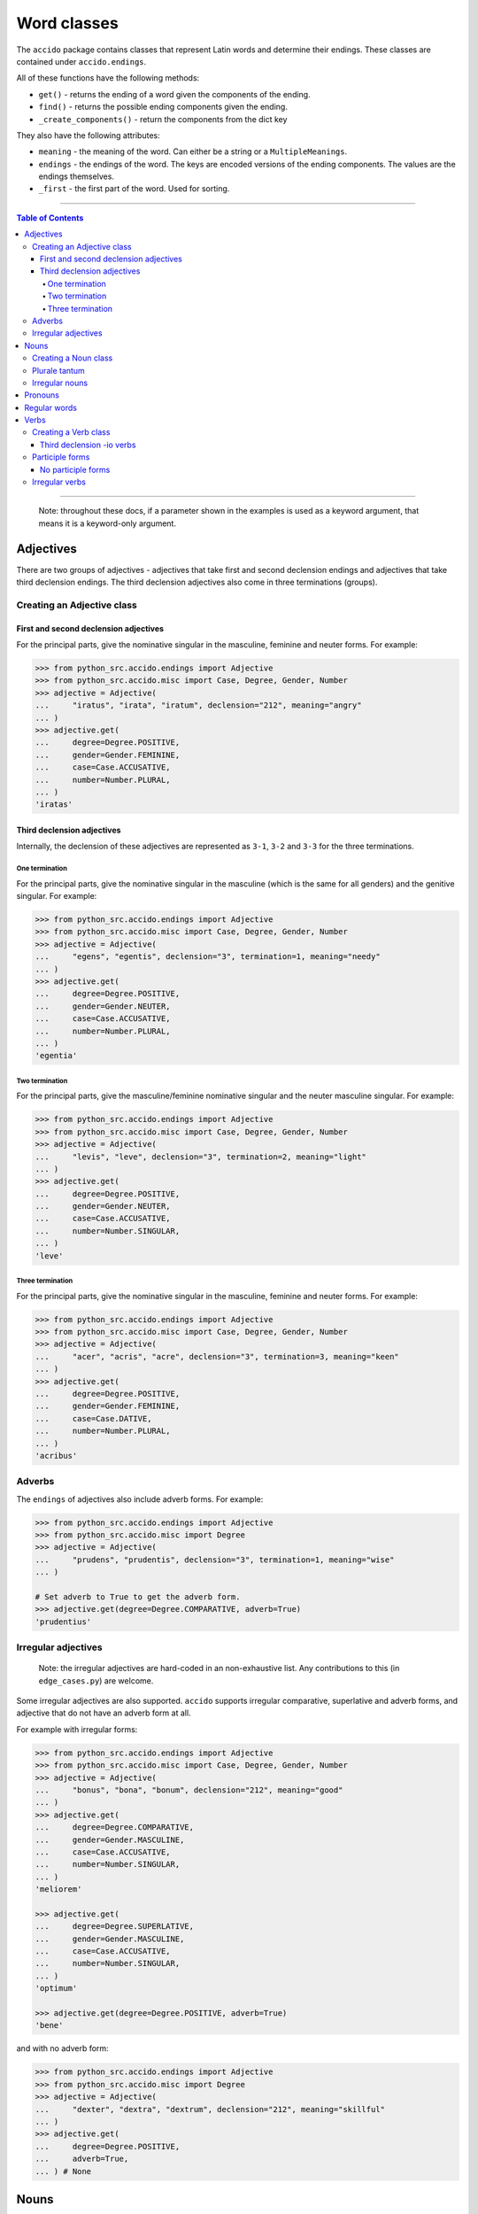 ##############
 Word classes
##############

The ``accido`` package contains classes that represent Latin words and
determine their endings. These classes are contained under ``accido.endings``.

All of these functions have the following methods:

-  ``get()`` - returns the ending of a word given the components of the ending.
-  ``find()`` - returns the possible ending components given the ending.
-  ``_create_components()`` - return the components from the dict key

They also have the following attributes:

-  ``meaning`` - the meaning of the word. Can either be a string or a
   ``MultipleMeanings``.
-  ``endings`` - the endings of the word. The keys are encoded versions of the
   ending components. The values are the endings themselves.
-  ``_first`` - the first part of the word. Used for sorting.

----

.. contents:: Table of Contents
   :backlinks: none

----

   Note: throughout these docs, if a parameter shown in the examples is used as
   a keyword argument, that means it is a keyword-only argument.

************
 Adjectives
************

There are two groups of adjectives - adjectives that take first and second
declension endings and adjectives that take third declension endings. The third
declension adjectives also come in three terminations (groups).

Creating an Adjective class
===========================

First and second declension adjectives
--------------------------------------

For the principal parts, give the nominative singular in the masculine,
feminine and neuter forms. For example:

.. code:: python

   >>> from python_src.accido.endings import Adjective
   >>> from python_src.accido.misc import Case, Degree, Gender, Number
   >>> adjective = Adjective(
   ...     "iratus", "irata", "iratum", declension="212", meaning="angry"
   ... )
   >>> adjective.get(
   ...     degree=Degree.POSITIVE,
   ...     gender=Gender.FEMININE,
   ...     case=Case.ACCUSATIVE,
   ...     number=Number.PLURAL,
   ... )
   'iratas'

Third declension adjectives
---------------------------

Internally, the declension of these adjectives are represented as ``3-1``,
``3-2`` and ``3-3`` for the three terminations.

One termination
^^^^^^^^^^^^^^^

For the principal parts, give the nominative singular in the masculine (which
is the same for all genders) and the genitive singular. For example:

.. code:: python

   >>> from python_src.accido.endings import Adjective
   >>> from python_src.accido.misc import Case, Degree, Gender, Number
   >>> adjective = Adjective(
   ...     "egens", "egentis", declension="3", termination=1, meaning="needy"
   ... )
   >>> adjective.get(
   ...     degree=Degree.POSITIVE,
   ...     gender=Gender.NEUTER,
   ...     case=Case.ACCUSATIVE,
   ...     number=Number.PLURAL,
   ... )
   'egentia'

Two termination
^^^^^^^^^^^^^^^

For the principal parts, give the masculine/feminine nominative singular and
the neuter masculine singular. For example:

.. code:: python

   >>> from python_src.accido.endings import Adjective
   >>> from python_src.accido.misc import Case, Degree, Gender, Number
   >>> adjective = Adjective(
   ...     "levis", "leve", declension="3", termination=2, meaning="light"
   ... )
   >>> adjective.get(
   ...     degree=Degree.POSITIVE,
   ...     gender=Gender.NEUTER,
   ...     case=Case.ACCUSATIVE,
   ...     number=Number.SINGULAR,
   ... )
   'leve'

Three termination
^^^^^^^^^^^^^^^^^

For the principal parts, give the nominative singular in the masculine,
feminine and neuter forms. For example:

.. code:: python

   >>> from python_src.accido.endings import Adjective
   >>> from python_src.accido.misc import Case, Degree, Gender, Number
   >>> adjective = Adjective(
   ...     "acer", "acris", "acre", declension="3", termination=3, meaning="keen"
   ... )
   >>> adjective.get(
   ...     degree=Degree.POSITIVE,
   ...     gender=Gender.FEMININE,
   ...     case=Case.DATIVE,
   ...     number=Number.PLURAL,
   ... )
   'acribus'

Adverbs
=======

The ``endings`` of adjectives also include adverb forms. For example:

.. code:: python

   >>> from python_src.accido.endings import Adjective
   >>> from python_src.accido.misc import Degree
   >>> adjective = Adjective(
   ...     "prudens", "prudentis", declension="3", termination=1, meaning="wise"
   ... )

   # Set adverb to True to get the adverb form.
   >>> adjective.get(degree=Degree.COMPARATIVE, adverb=True)
   'prudentius'

Irregular adjectives
====================

   Note: the irregular adjectives are hard-coded in an non-exhaustive list. Any
   contributions to this (in ``edge_cases.py``) are welcome.

Some irregular adjectives are also supported. ``accido`` supports irregular
comparative, superlative and adverb forms, and adjective that do not have an
adverb form at all.

For example with irregular forms:

.. code:: python

   >>> from python_src.accido.endings import Adjective
   >>> from python_src.accido.misc import Case, Degree, Gender, Number
   >>> adjective = Adjective(
   ...     "bonus", "bona", "bonum", declension="212", meaning="good"
   ... )
   >>> adjective.get(
   ...     degree=Degree.COMPARATIVE,
   ...     gender=Gender.MASCULINE,
   ...     case=Case.ACCUSATIVE,
   ...     number=Number.SINGULAR,
   ... )
   'meliorem'

   >>> adjective.get(
   ...     degree=Degree.SUPERLATIVE,
   ...     gender=Gender.MASCULINE,
   ...     case=Case.ACCUSATIVE,
   ...     number=Number.SINGULAR,
   ... )
   'optimum'

   >>> adjective.get(degree=Degree.POSITIVE, adverb=True)
   'bene'

and with no adverb form:

.. code:: python

   >>> from python_src.accido.endings import Adjective
   >>> from python_src.accido.misc import Degree
   >>> adjective = Adjective(
   ...     "dexter", "dextra", "dextrum", declension="212", meaning="skillful"
   ... )
   >>> adjective.get(
   ...     degree=Degree.POSITIVE,
   ...     adverb=True,
   ... ) # None

*******
 Nouns
*******

Nouns come in five declensions, and three genders. The declension can be
inferred from the genitive endings, but the gender of the noun must be given.
*Plurale tantum* nouns (which exists only in the plural form) are also
supported (example below). For example:

Creating a Noun class
=====================

.. code:: python

   >>> from python_src.accido.endings import Noun
   >>> from python_src.accido.misc import Case, Gender, Number
   >>> noun = Noun(
   ...     "porta", # servus, canis, manus, res
   ...     "portae", # servi, canis, manus, rei
   ...     gender=Gender.FEMININE,
   ...     meaning="gate" # slave, dog, hand, thing
   ... )
   >>> noun.get(case=Case.NOMINATIVE, number=Number.PLURAL)
   'portae'

Plurale tantum
==============

.. code:: python

   >>> from python_src.accido.endings import Noun
   >>> from python_src.accido.misc import Case, Gender, Number
   >>> noun = Noun(
   ...     "arma",
   ...     "armorum",
   ...     gender=Gender.NEUTER,
   ...     meaning="arms"
   ... )
   >>> noun.get(case=Case.GENITIVE, number=Number.PLURAL)
   'armorum'
   >>> noun.get(case=Case.NOMINATIVE, number=Number.SINGULAR) # None

Irregular nouns
===============

   Note: the irregular nouns are hard-coded in an non-exhaustive list. Any
   contributions to this (in ``edge_cases.py``) are welcome.

``accido`` groups pronouns into two groups: pronouns that have a gender (e.g.
qui), and pronouns that do not (e.g. ego). The latter group are internally
considered to be irregular nouns.

The downside of this is that 'irregular noun' pronouns cannot have a person
(i.e. 1st, 2nd, 3rd person). This means that, for example, 'ego' and 'tu' are
considered to be different.

.. code:: python

   >>> from python_src.accido.endings import Noun
   >>> from python_src.accido.misc import Case, Gender, Number
   >>> noun = Noun(
   ...     "ego",
   ...     meaning="I"
   ... )
   >>> noun.get(case=Case.DATIVE, number=Number.PLURAL)
   'nobis'

**********
 Pronouns
**********

   Note: The pronouns are hard-coded in an non-exhaustive list. Any
   contributions to this (in ``edge_cases.py``) are welcome.

The other group of pronouns (pronouns that have a gender) can be represented
using a ``Pronoun`` class.

For example:

.. code:: python

   >>> from python_src.accido.endings import Pronoun
   >>> from python_src.accido.misc import Case, Gender, Number
   >>> pronoun = Pronoun(
   ...     "qui",
   ...     meaning="who"
   ... )
   >>> pronoun.get(
   ...     case=Case.NOMINATIVE, number=Number.PLURAL, gender=Gender.FEMININE
   ... )
   'quae'

***************
 Regular words
***************

Some words don't have any endings (e.g. prepositions), and so are represented
by a ``RegularWord`` class. For example:

.. code:: python

   >>> from python_src.accido.endings import RegularWord
   >>> word = RegularWord(
   ...     "et",
   ...     meaning="and",
   ... )
   >>> word.get()
   'et'

*******
 Verbs
*******

Verbs, and their participle forms are supported. Note that ``accido`` uses the
perfect passive participle form as the fourth principal part (following the
Cambridge Latin Course), not the supine as usually occurs (this might come in
the future). One can also not include the perfect passive participle form
(internally called ``ppp``), which would cause the resulting ``Verb`` object to
not have participle endings.

Creating a Verb class
=====================

Only the principal parts and the meaning need to be specified, the conjugation
can be inferred from the principal parts.

For example:

.. code:: python

   >>> from python_src.accido.endings import Verb
   >>> from python_src.accido.misc import Mood, Number, Tense, Voice
   >>> verb = Verb(
   ...     "amo",
   ...     "amare",
   ...     "amavi",
   ...     "amatus",
   ...     meaning="love",
   ... )
   >>> verb.get(
   ...     tense=Tense.IMPERFECT,
   ...     voice=Voice.ACTIVE,
   ...     mood=Mood.INDICATIVE,
   ...     number=Number.PLURAL,
   ...     person=2,
   ... )
   'amabatis'

Third declension -io verbs
--------------------------

   Note: the verbs that fall in this category are hard-coded in an
   non-exhaustive list. Any contributions to this (in ``edge_cases.py``) are
   welcome.

``accido`` supports some third declension -io verbs. For example:

.. code:: python

   >>> from python_src.accido.endings import Verb
   >>> from python_src.accido.misc import Mood, Number, Tense, Voice
   >>> verb = Verb(
   ...     "capio",
   ...     "capere",
   ...     "capivi",
   ...     "captus",
   ...     meaning="take",
   ... )
   >>> verb.get(
   ...     tense=Tense.PRESENT,
   ...     voice=Voice.ACTIVE,
   ...     mood=Mood.INDICATIVE,
   ...     number=Number.PLURAL,
   ...     person=3,
   ... )
   'capiunt'

Participle forms
================

Participles are also supported. When getting a participle form using ``get()``,
set the mood to ``Mood.PARTICIPLE``. (Only the perfect passive participle form
and the present active participle are supported at the moment).

For example:

.. code:: python

   >>> from python_src.accido.endings import Verb
   >>> from python_src.accido.misc import Case, Gender, Mood, Number, Tense, Voice
   >>> verb = Verb(
   ...     "amo",
   ...     "amare",
   ...     "amavi",
   ...     "amatus",
   ...     meaning="love",
   ... )
   >>> verb.get(
   ...     tense=Tense.PERFECT,
   ...     voice=Voice.PASSIVE,
   ...     mood=Mood.PARTICIPLE,
   ...     participle_case=Case.ACCUSATIVE,
   ...     number=Number.PLURAL,
   ...     participle_gender=Gender.FEMININE,
   ... )
   'amatas'

No participle forms
-------------------

Not including the perfect passive participle form in the ``Verb`` object will
mean that there will be not participle endings.

.. code:: python

   >>> from python_src.accido.endings import Verb
   >>> from python_src.accido.misc import Case, Gender, Mood, Number, Tense, Voice
   >>> verb = Verb(
   ...     "amo",
   ...     "amare",
   ...     "amavi",
   ...     meaning="love",
   ... )
   >>> verb.get(
   ...     tense=Tense.PERFECT,
   ...     voice=Voice.PASSIVE,
   ...     mood=Mood.PARTICIPLE,
   ...     participle_case=Case.ACCUSATIVE,
   ...     number=Number.PLURAL,
   ...     participle_gender=Gender.FEMININE,
   ... ) # None

Irregular verbs
===============

   Note: the irregular verbs are hard-coded in an non-exhaustive list. Any
   contributions to this (in ``edge_cases.py``) are welcome.

Some irregular verbs are also supported by ``accido``.

.. code:: python

   >>> from python_src.accido.endings import Verb
   >>> from python_src.accido.misc import Mood, Number, Tense, Voice
   >>> verb = Verb(
   ...     "fero",
   ...     "ferre",
   ...     "tuli",
   ...     "latus",
   ...     meaning="carry",
   ... )
   >>> verb.get(
   ...     tense=Tense.PRESENT,
   ...     voice=Voice.ACTIVE,
   ...     mood=Mood.INDICATIVE,
   ...     number=Number.PLURAL,
   ...     person=3,
   ... )
   'ferunt'
